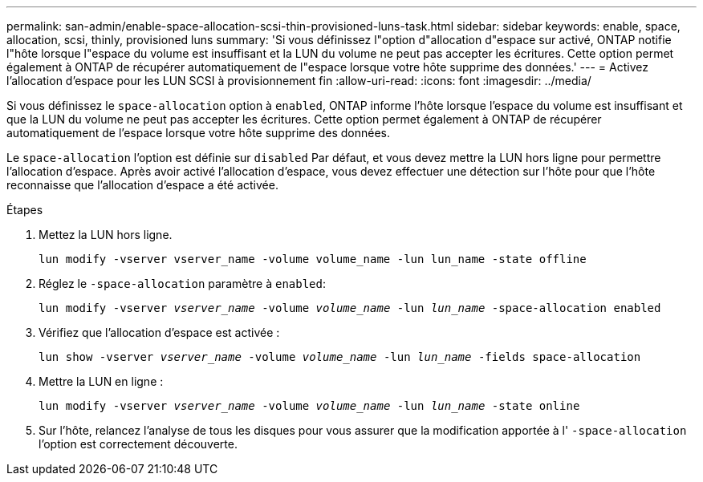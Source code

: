 ---
permalink: san-admin/enable-space-allocation-scsi-thin-provisioned-luns-task.html 
sidebar: sidebar 
keywords: enable, space, allocation, scsi, thinly, provisioned luns 
summary: 'Si vous définissez l"option d"allocation d"espace sur activé, ONTAP notifie l"hôte lorsque l"espace du volume est insuffisant et la LUN du volume ne peut pas accepter les écritures. Cette option permet également à ONTAP de récupérer automatiquement de l"espace lorsque votre hôte supprime des données.' 
---
= Activez l'allocation d'espace pour les LUN SCSI à provisionnement fin
:allow-uri-read: 
:icons: font
:imagesdir: ../media/


[role="lead"]
Si vous définissez le `space-allocation` option à `enabled`, ONTAP informe l'hôte lorsque l'espace du volume est insuffisant et que la LUN du volume ne peut pas accepter les écritures. Cette option permet également à ONTAP de récupérer automatiquement de l'espace lorsque votre hôte supprime des données.

Le `space-allocation` l'option est définie sur `disabled` Par défaut, et vous devez mettre la LUN hors ligne pour permettre l'allocation d'espace. Après avoir activé l'allocation d'espace, vous devez effectuer une détection sur l'hôte pour que l'hôte reconnaisse que l'allocation d'espace a été activée.

.Étapes
. Mettez la LUN hors ligne.
+
`lun modify -vserver vserver_name -volume volume_name -lun lun_name -state offline`

. Réglez le `-space-allocation` paramètre à `enabled`:
+
`lun modify -vserver _vserver_name_ -volume _volume_name_ -lun _lun_name_ -space-allocation enabled`

. Vérifiez que l'allocation d'espace est activée :
+
`lun show -vserver _vserver_name_ -volume _volume_name_ -lun _lun_name_ -fields space-allocation`

. Mettre la LUN en ligne :
+
`lun modify -vserver _vserver_name_ -volume _volume_name_ -lun _lun_name_ -state online`

. Sur l'hôte, relancez l'analyse de tous les disques pour vous assurer que la modification apportée à l' `-space-allocation` l'option est correctement découverte.

